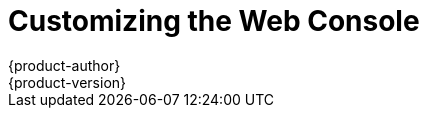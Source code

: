 [[install-config-web-console-customization]]
= Customizing the Web Console
{product-author}
{product-version}
:data-uri:
:icons:
:experimental:
:toc: macro
:toc-title:
:prewrap!:

toc::[]

ifdef::openshift-origin,openshift-enterprise[]
== Overview

Administrators can customize the
xref:../architecture/infrastructure_components/web_console.adoc#architecture-infrastructure-components-web-console[web
console] using extensions, which let you run scripts and load custom stylesheets
when the web console loads. Extension scripts allow you to override the default
behavior of the web console and customize it for your needs.

For example, extension scripts can be used to add your own
company's branding or to add company-specific capabilities. A common use case
for this is rebranding or white-labeling for different environments. You can
use the same extension code, but provide settings that change the web console.

[CAUTION]
====
Take caution making extensive changes to the web console styles or behavior
that are not documented below. While you add any scripts or stylesheets,
significant customizations might need to be reworked on upgrades as the web
console markup and behavior change in future versions.
====

[[loading-custom-scripts-and-stylesheets]]
== Loading Extension Scripts and Stylesheets

As of {product-title} 3.9, extension scripts and stylesheets can be hosted at
any `https://` URL as long as the URL is accessible from the browser. The files
might be hosted from a pod on the platform using a publicly accessible route,
or on another server outside of {product-title}.

To add scripts and stylesheets, edit the `webconsole-config` ConfigMap in the
`openshift-web-console` namespace. The web console configuration is available
in the `webconsole-config.yaml` key of the ConfigMap.

----
$ oc edit configmap/webconsole-config -n openshift-web-console
----

To add scripts, update the `extensions.scriptURLs` property. The value is an
array of URLs.

To add stylesheets, update the `extensions.stylesheetURLs` property. The value
is an array of URLs.

.Example `extensions.stylesheetURLs` Setting
[source, yaml]
----
apiVersion: v1
kind: ConfigMap
data:
  webconsole-config.yaml: |
    apiVersion: webconsole.config.openshift.io/v1
    extensions:
      scriptURLs:
        - https://example.com/scripts/menu-customization.js
        - https://example.com/scripts/nav-customization.js
      stylesheetURLs:
        - https://example.com/styles/logo.css
        - https://example.com/styles/custom-styles.css
    [...]
----

After saving the ConfigMap, the web console containers will be updated
automatically for the new extension files within a few minutes.

[NOTE]
====
Scripts and stylesheets must be served with the correct content type or they
will not be run by the browser. Scripts must be served with
`Content-Type: application/javascript`
and stylesheets with
`Content-Type: text/css`.
====

It is a best practice to wrap extension scripts in an Immediately Invoked
Function Expression (IIFE). This ensures that you do not create global
variables that conflict with the names used by the web console or by other
extensions. For example:

[source, javascript]
----
(function() {
  // Put your extension code here...
}());
----

The examples in the following sections show common ways you can customize the
web console.

[NOTE]
====
Additional extension examples are available in the
link:https://github.com/openshift/origin-web-console/tree/master/extensions/examples[OpenShift
Origin] repository on GitHub.
====

[[setting-extension-properties]]
=== Setting Extension Properties

If you have a specific extension, but want to use different text in it for each
of the environments, you can define the environment in the
web console configuration, and use the same extension script across environments.

To add extension properties, edit the `webconsole-config` ConfigMap in the
`openshift-web-console` namespace. The web console configuration is available
in the `webconsole-config.yaml` key of the ConfigMap.

----
$ oc edit configmap/webconsole-config -n openshift-web-console
----

Update the `extensions.properties` value, which is a map of key-value pairs.

[source,yaml]
----
apiVersion: v1
kind: ConfigMap
data:
  webconsole-config.yaml: |
    apiVersion: webconsole.config.openshift.io/v1
    extensions:
      [...]
      properties:
        doc_url: https://docs.openshift.com
        key1: value1
        key2: value2
    [...]
----

This results in a global variable that can be accessed by the extension, as if
the following code was executed:

[source, javascript]
----
window.OPENSHIFT_EXTENSION_PROPERTIES = {
  doc_url: "https://docs.openshift.com",
  key1: "value1",
  key2: "value2"
}
----

[[extension-option-for-external-logging-solutions]]
== Extension Option for External Logging Solutions

As of {product-title} 3.6, there is an extension option to link to external
logging solutions instead of using {product-title}'s EFK logging stack:

[source, javascript]
----
'use strict';
angular.module("mylinkextensions", ['openshiftConsole'])
       .run(function(extensionRegistry) {
          extensionRegistry.add('log-links', _.spread(function(resource, options) {
            return {
              type: 'dom',
              node: '<span><a href="https://extension-point.example.com">' + resource.metadata.name + '</a><span class="action-divider">|</span></span>'
            };
          }));
       });
hawtioPluginLoader.addModule("mylinkextensions");
----

The URL to the logging stack you are wanting to accessAD master configuration file.

Add the script as described in
xref:loading-custom-scripts-and-stylesheets[Loading Extension Scripts and Stylesheets].

[[customizing-and-disabling-the-guided-tour]]
==  Customizing and Disabling the Guided Tour

A guided tour will pop up the first time a user logs in on a particular browser.
You can enable the `auto_launch` for new users:

[source, javascript]
----
window.OPENSHIFT_CONSTANTS.GUIDED_TOURS.landing_page_tour.auto_launch = true;
----

Add the script as described in
xref:loading-custom-scripts-and-stylesheets[Loading Extension Scripts and Stylesheets].

[[customizing-documentation-links]]
== Customizing Documentation Links

Documentation links on the landing page are customizable.
`window.OPENSHIFT_CONSTANTS.CATALOG_HELP_RESOURCES` is an array of objects
containing a title and an `href`. These will be turned into links. You can
completely override the array, push or pop additional links, or modify the
attributes of existing links. For example:

[source, javascript]
----
window.OPENSHIFT_CONSTANTS.CATALOG_HELP_RESOURCES.push({
  title: 'Blog',
  href: 'https://blog.openshift.com'
});
----

Add the script as described in
xref:loading-custom-scripts-and-stylesheets[Loading Extension Scripts and Stylesheets].

[[customizing-the-logo]]
== Customizing the Logo

The following style changes the logo in the web console header:

[source, css]
----
#header-logo {
  background-image: url("https://www.example.com/images/logo.png");
  width: 190px;
  height: 20px;
}
----

Replace the *example.com* URL with a URL to an actual image, and adjust the
width and height. The ideal height is *20px*.

Add the stylesheet as described in
xref:loading-custom-scripts-and-stylesheets[Loading Extension Scripts and Stylesheets].

[[changing-links-to-documentation]]
== Changing Links to Documentation

Links to external documentation are shown in various sections of the web
console. The following example changes the URL for two given links to the
documentation:

[source, javascript]
----
window.OPENSHIFT_CONSTANTS.HELP['get_started_cli']      = "https://example.com/doc1.html";
window.OPENSHIFT_CONSTANTS.HELP['basic_cli_operations'] = "https://example.com/doc2.html";
----

Alternatively, you can change the base URL for all documentation links.

This example would result in the default help URL `\https://example.com/docs/welcome/index.html`:

[source, javascript]
----
window.OPENSHIFT_CONSTANTS.HELP_BASE_URL = "https://example.com/docs/"; <1>
----
<1> The path must end in a `/`.

Add the script as described in
xref:loading-custom-scripts-and-stylesheets[Loading Extension Scripts and Stylesheets].


[[adding-or-changing-links-to-download-the-cli]]
== Adding or Changing Links to Download the CLI

The *About* page in the web console provides download links for the
xref:../cli_reference/index.adoc#cli-reference-index[command line interface (CLI)] tools. These
links can be configured by providing both the link text and URL, so that you can
choose to point them directly to file packages, or to an external page that
points to the actual packages.

For example, to point directly to packages that can be downloaded, where the
link text is the package platform:

[source, javascript]
----
window.OPENSHIFT_CONSTANTS.CLI = {
  "Linux (32 bits)": "https://<cdn>/openshift-client-tools-linux-32bit.tar.gz",
  "Linux (64 bits)": "https://<cdn>/openshift-client-tools-linux-64bit.tar.gz",
  "Windows":         "https://<cdn>/openshift-client-tools-windows.zip",
  "Mac OS X":        "https://<cdn>/openshift-client-tools-mac.zip"
};
----

Alternatively, to point to a page that links the actual download packages, with
the *Latest Release* link text:

[source, javascript]
----
window.OPENSHIFT_CONSTANTS.CLI = {
  "Latest Release": "https://<cdn>/openshift-client-tools/latest.html"
};
----

Add the script as described in
xref:loading-custom-scripts-and-stylesheets[Loading Extension Scripts and Stylesheets].


[[customizing-the-about-page]]
=== Customizing the About Page

To provide a custom *About* page for the web console:

. Write an extension that looks like:
+
[source, javascript]
----
angular
  .module('aboutPageExtension', ['openshiftConsole'])
  .config(function($routeProvider) {
    $routeProvider
      .when('/about', {
        templateUrl: 'https://example.com/extensions/about/about.html',
        controller: 'AboutController'
      });
    }
  );

hawtioPluginLoader.addModule('aboutPageExtension');
----

. Write a customized template.
+
Start from the version of
https://github.com/openshift/origin-web-console/blob/master/app/views/about.html[*_about.html_*]
from the OpenShift Container Platform
link:https://github.com/openshift/origin-web-console/branches[release] you are
using. Within the template, there are two angular scope variables available:
`version.master.openshift` and `version.master.kubernetes`.

. Host the template at a URL with the correct Cross-Origin Resource Sharing
(CORS) response headers for the web console.

.. Set `Access-Control-Allow-Origin` response to allow requests from the web console domain.
.. Set `Access-Control-Allow-Methods` to include `GET`.
.. Set `Access-Control-Allow-Headers` to include `Content-Type`.

Alternatively, you can include the template directly in your JavaScript using AngularJS
link:https://docs.angularjs.org/api/ng/service/$templateCache[*_$templateCache_*].

Add the script as described in
xref:loading-custom-scripts-and-stylesheets[Loading Extension Scripts and Stylesheets].

[[configuring-navigation-menus]]
== Configuring Navigation Menus

[[top-navigation-dropdown-menus]]
=== Top Navigation Dropdown Menus

The top navigation bar of the web console contains the help icon and the user
dropdown menus. You can add additional menu items to these using the
link:https://github.com/openshift/angular-extension-registry[angular-extension-registry].

The available extension points are:

* `nav-help-dropdown` - the help icon dropdown menu, visible at desktop screen widths
* `nav-user-dropdown` - the user dropdown menu, visible at desktop screen widths
* `nav-dropdown-mobile` - the single menu for top navigation items at mobile screen widths

The following example extends the `nav-help-dropdown` menu, with a name of
`<myExtensionModule>`:

[NOTE]
====
`<myExtensionModule>` is a placeholder name. Each dropdown menu extension must
be unique enough so that it does not clash with any future angular modules.
====

[source, javascript]
----
angular
  .module('<myExtensionModule>', ['openshiftConsole'])
  .run([
    'extensionRegistry',
    function(extensionRegistry) {
      extensionRegistry
        .add('nav-help-dropdown', function() {
          return [
            {
              type: 'dom',
              node: '<li><a href="http://www.example.com/report" target="_blank">Report a Bug</a></li>'
            }, {
              type: 'dom',
              node: '<li class="divider"></li>'  // If you want a horizontal divider to appear in the menu
            }, {
              type: 'dom',
              node: '<li><a href="http://www.example.com/status" target="_blank">System Status</a></li>'
            }
          ];
        });
    }
  ]);

hawtioPluginLoader.addModule('<myExtensionModule>');
----

Add the script as described in
xref:loading-custom-scripts-and-stylesheets[Loading Extension Scripts and Stylesheets].

[[web-console-application-launcher]]
=== Application Launcher

The top navigation bar also contains an optional application launcher for
linking to other web applications. This dropdown menu is empty by default, but
when links are added, appears to the left of the help menu in the masthead.

[source, javascript]
----
// Add items to the application launcher dropdown menu.
window.OPENSHIFT_CONSTANTS.APP_LAUNCHER_NAVIGATION = [{
  title: "Dashboard",                    // The text label
  iconClass: "fa fa-dashboard",          // The icon you want to appear
  href: "http://example.com/dashboard",  // Where to go when this item is clicked
  tooltip: 'View dashboard'              // Optional tooltip to display on hover
}, {
  title: "Manage Account",
  iconClass: "pficon pficon-user",
  href: "http://example.com/account",
  tooltip: "Update email address or password."
}];
----

Add the script as described in
xref:loading-custom-scripts-and-stylesheets[Loading Extension Scripts and Stylesheets].

[[system-status-badge]]
=== System Status Badge

The top navigation bar can also include an optional system status badge in order
to notify users of system-wide events such as maintenance windows. To make use
of the existing styles using a yellow warning icon for the badge, follow the
example below.

[source, javascript]
----
'use strict';

angular
  .module('mysystemstatusbadgeextension', ['openshiftConsole'])
  .run([
    'extensionRegistry',
    function(extensionRegistry) {
      // Replace http://status.example.com/ with your domain
      var system_status_elem = $('<a href="http://status.example.com/"' +
      'target="_blank" class="nav-item-iconic system-status"><span title="' +
      'System Status" class="fa status-icon pficon-warning-triangle-o">' +
      '</span></a>');

      // Add the extension point to the registry so the badge appears
      // To disable the badge, comment this block out
      extensionRegistry
        .add('nav-system-status', function() {
          return [{
            type: 'dom',
            node: system_status_elem
          }];
        });
    }
  ]);

hawtioPluginLoader.addModule('mysystemstatusbadgeextension');
----

Add the script as described in
xref:loading-custom-scripts-and-stylesheets[Loading Extension Scripts and Stylesheets].

[[web-console-project-left-navigation]]
=== Project Left Navigation

When navigating within a project, a menu appears on the left with primary and
secondary navigation. This menu structure is defined as a constant and can be
overridden or modified.

[NOTE]
====
Significant customizations to the project navigation may affect the user
experience and should be done with careful consideration. You may need to update
this customization in future upgrades if you modify existing navigation items.
====

[source, javascript]
----
// Append a new primary nav item.  This is a simple direct navigation item
// with no secondary menu.
window.OPENSHIFT_CONSTANTS.PROJECT_NAVIGATION.push({
  label: "Dashboard",           // The text label
  iconClass: "fa fa-dashboard", // The icon you want to appear
  href: "/dashboard"            // Where to go when this nav item is clicked.
                                // Relative URLs are pre-pended with the path
                                // '/project/<project-name>'
});

// Splice a primary nav item to a specific spot in the list.  This primary item has
// a secondary menu.
window.OPENSHIFT_CONSTANTS.PROJECT_NAVIGATION.splice(2, 0, { // Insert at the third spot
  label: "Git",
  iconClass: "fa fa-code",
  secondaryNavSections: [       // Instead of an href, a sub-menu can be defined
    {
      items: [
        {
          label: "Branches",
          href: "/git/branches",
          prefixes: [
            "/git/branches/"     // Defines prefix URL patterns that will cause
                                 // this nav item to show the active state, so
                                 // tertiary or lower pages show the right context
          ]
        }
      ]
    },
    {
      header: "Collaboration",   // Sections within a sub-menu can have an optional header
      items: [
        {
          label: "Pull Requests",
          href: "/git/pull-requests",
          prefixes: [
            "/git/pull-requests/"
          ]
        }
      ]
    }
  ]
});

// Add a primary item to the top of the list.  This primary item is shown conditionally.
window.OPENSHIFT_CONSTANTS.PROJECT_NAVIGATION.unshift({
  label: "Getting Started",
  iconClass: "pficon pficon-screen",
  href: "/getting-started",
  prefixes: [                   // Primary nav items can also specify prefixes to trigger
    "/getting-started/"         // active state
  ],
  isValid: function() {         // Primary or secondary items can define an isValid
    return isNewUser;           // function. If present it will be called to test whether
                                // the item should be shown, it should return a boolean
  }
});

// Modify an existing menu item
var applicationsMenu = _.find(window.OPENSHIFT_CONSTANTS.PROJECT_NAVIGATION, { label: 'Applications' });
applicationsMenu.secondaryNavSections.push({ // Add a new secondary nav section to the Applications menu
  // my secondary nav section
});
----

Add the script as described in
xref:loading-custom-scripts-and-stylesheets[Loading Extension Scripts and Stylesheets].

[[configuring-featured-applications]]
== Configuring Featured Applications

The web console has an optional list of featured application links in its
landing page catalog. These appear near the top of the page and can have an
icon, a title, a short description, and a link.

image::featured_applications.png["Featured Applications"]

[source, javascript]
----
// Add featured applications to the top of the catalog.
window.OPENSHIFT_CONSTANTS.SAAS_OFFERINGS = [{
  title: "Dashboard",                         // The text label
  icon: "fa fa-dashboard",                    // The icon you want to appear
  url: "http://example.com/dashboard",        // Where to go when this item is clicked
  description: "Open application dashboard."  // Short description
}, {
  title: "System Status",
  icon: "fa fa-heartbeat",
  url: "http://example.com/status",
  description: "View system alerts and outages."
}, {
  title: "Manage Account",
  icon: "pficon pficon-user",
  url: "http://example.com/account",
  description: "Update email address or password."
}];
----

Add the script as described in
xref:loading-custom-scripts-and-stylesheets[Loading Extension Scripts and Stylesheets].

[[configuring-catalog-categories]]
== Configuring Catalog Categories

Catalog categories organize the display of items in the web console catalog
landing page. Each category has one or more subcategories. A builder image,
template, or service is grouped in a subcategory if it includes a tag listed in
the matching subcategory tags, and an item can appear in more than one subcategory.
Categories and subcategories only display if they contain at least one item.

[NOTE]
====
Significant customizations to the catalog categories may affect the user
experience and should be done with careful consideration. You may need to update
this customization in future upgrades if you modify existing category items.
====

[source, javascript]
----
// Find the Languages category.
var category = _.find(window.OPENSHIFT_CONSTANTS.SERVICE_CATALOG_CATEGORIES,
                      { id: 'languages' });
// Add Go as a new subcategory under Languages.
category.subCategories.splice(2,0,{ // Insert at the third spot.
  // Required. Must be unique.
  id: "go",
  // Required.
  label: "Go",
  // Optional. If specified, defines a unique icon for this item.
  icon: "icon-go-gopher",
  // Required. Items matching any tag will appear in this subcategory.
  tags: [
    "go",
    "golang"
  ]
});

// Add a Featured category as the first category tab.
window.OPENSHIFT_CONSTANTS.SERVICE_CATALOG_CATEGORIES.unshift({
  // Required. Must be unique.
  id: "featured",
  // Required
  label: "Featured",
  subCategories: [
    {
      // Required. Must be unique.
      id: "go",
      // Required.
      label: "Go",
      // Optional. If specified, defines a unique icon for this item.
      icon: "icon-go-gopher",
      // Required. Items matching any tag will appear in this subcategory.
      tags: [
        "go",
        "golang"
      ]
    },
    {
      // Required. Must be unique.
      id: "jenkins",
      // Required.
      label: "Jenkins",
      // Optional. If specified, defines a unique icon for this item.
      icon: "icon-jenkins",
      // Required. Items matching any tag will appear in this subcategory.
      tags: [
        "jenkins"
      ]
    }
  ]
});
----

Add the script as described in
xref:loading-custom-scripts-and-stylesheets[Loading Extension Scripts and Stylesheets].

[[configuring-quota-notification-messages]]
== Configuring Quota Notification Messages

Whenever a user reaches a quota, a quota notification is put into the notification drawer.
A custom quota notification message, per
xref:../dev_guide/compute_resources.adoc#dev-managed-by-quota[quota resource type], can be added to the notification. For example:

[source, html]
----
Your project is over quota. It is using 200% of 2 cores CPU (Limit). Upgrade
to <a href='https://www.openshift.com'>OpenShift Online Pro</a> if you need
additional resources.
----

The "Upgrade to..." part of the notification is the custom message and may
contain HTML such as links to additional resources.

[NOTE]
====
Since the quota message is HTML markup, any special characters need to be
properly escaped for HTML.
====

Set the `window.OPENSHIFT_CONSTANTS.QUOTA_NOTIFICATION_MESSAGE` property in an
extension script to customize the message for each resource.

[source, javascript]
----
// Set custom notification messages per quota type/key
window.OPENSHIFT_CONSTANTS.QUOTA_NOTIFICATION_MESSAGE = {
  'pods': 'Upgrade to <a href="https://www.openshift.com">OpenShift Online Pro</a> if you need additional resources.',
  'limits.memory': 'Upgrade to <a href="https://www.openshift.com">OpenShift Online Pro</a> if you need additional resources.'
};
----

Add the script as described in
xref:loading-custom-scripts-and-stylesheets[Loading Extension Scripts and Stylesheets].

[[configuring-the-create-from-url-namespace-whitelist]]
== Configuring the Create From URL Namespace Whitelist

xref:../dev_guide/create_from_url.adoc#dev-guide-create-from-url[Create from URL]
only works with image streams or templates from namespaces that have been
explicitly specified in `OPENSHIFT_CONSTANTS.CREATE_FROM_URL_WHITELIST`.  To add
namespaces to the whitelist, follow these steps:

[NOTE]
====
`openshift` is included in the whitelist by default. Do not remove it.
====

[source, javascript]
----
// Add a namespace containing the image streams and/or templates
window.OPENSHIFT_CONSTANTS.CREATE_FROM_URL_WHITELIST.push(
  'shared-stuff'
);
----

Add the script as described in
xref:loading-custom-scripts-and-stylesheets[Loading Extension Scripts and Stylesheets].

[[disabling-copy-login-command]]
== Disabling the Copy Login Command

The web console allows users to copy a login command, including the current
access token, to the clipboard from the user menu and the Command Line Tools
page. This function can be changed so that the user's access token is not
included in the copied command.

[source, javascript]
----
// Do not copy the user's access token in the copy login command.
window.OPENSHIFT_CONSTANTS.DISABLE_COPY_LOGIN_COMMAND = true;
----

Add the script as described in
xref:loading-custom-scripts-and-stylesheets[Loading Extension Scripts and Stylesheets].

[[web-console-enable-wildcard-routes]]
=== Enabling Wildcard Routes

If you enabled wildcard routes for a router, you can also enable wildcard
routes in the web console. This lets users enter hostnames starting with an
asterisk like `*.example.com` when creating a route. To enable wildcard routes:

[source, jsvascript]
----
window.OPENSHIFT_CONSTANTS.DISABLE_WILDCARD_ROUTES = false;
----

Add the script as described in
xref:loading-custom-scripts-and-stylesheets[Loading Extension Scripts and Stylesheets].

xref:../install_config/router/default_haproxy_router.adoc#using-wildcard-routes[Learn
how to configure HAProxy routers to allow wildcard routes].

[[customizing-the-login-page]]
== Customizing the Login Page

You can also change the login page, and the login provider selection page for
the web console. Run the following commands to create templates you can modify:

----
$ oc adm create-login-template > login-template.html
$ oc adm create-provider-selection-template > provider-selection-template.html
----

Edit the file to change the styles or add content, but be careful not to remove
any required parameters inside the curly brackets.

To use your custom login page or provider selection page, set the following
options in the master configuration file:

[source, yaml]
----
oauthConfig:
  ...
  templates:
    login: /path/to/login-template.html
    providerSelection: /path/to/provider-selection-template.html
----

Relative paths are resolved relative to the master configuration file. You must
restart the server after changing this configuration.

When there are multiple login providers configured or when the
xref:../install_config/configuring_authentication.adoc#identity-providers[`alwaysShowProviderSelection`]
option in the *_master-config.yaml_* file is set to *true*, each time a user's
token to {product-title} expires, the user is presented with this custom page
before they can proceed with other tasks.

[[custom-login-page-example-usage]]
=== Example Usage

Custom login pages can be used to create Terms of Service information. They can
also be helpful if you use a third-party login provider, like GitHub or Google,
to show users a branded page that they trust and expect before being redirected
to the authentication provider.

[[customizing-the-oauth-error-page]]
== Customizing the OAuth Error Page

When errors occur during authentication, you can change the page shown.

.  Run the following command to create a template you can modify:
+
----
$ oc adm create-error-template > error-template.html
----

.  Edit the file to change the styles or add content.
+
You can use the `Error` and `ErrorCode` variables in the template. To use
your custom error page, set the following option in the master configuration
file:
+
[source, yaml]
----
oauthConfig:
  ...
  templates:
    error: /path/to/error-template.html
----
+
Relative paths are resolved relative to the master configuration file.

.  You must restart the server after changing this configuration.

[[changing-the-logout-url]]
== Changing the Logout URL

You can change the location a console user is sent to when logging out of
the console by modifying the `clusterInfo.logoutPublicURL` parameter in the
`webconsole-config` ConfigMap.

----
$ oc edit configmap/webconsole-config -n openshift-web-console
----

Here is an example that changes the logout URL to `https://www.example.com/logout`:

[source, yaml]
----
apiVersion: v1
kind: ConfigMap
data:
  webconsole-config.yaml: |
    apiVersion: webconsole.config.openshift.io/v1
    clusterInfo:
      [...]
      logoutPublicURL: "https://www.example.com/logout"
    [...]
----

This can be useful when authenticating with
xref:../install_config/configuring_authentication.adoc#RequestHeaderIdentityProvider[Request
Header] and OAuth or
xref:../install_config/configuring_authentication.adoc#OpenID[OpenID] identity
providers, which require visiting an external URL to destroy single sign-on
sessions.

[[ansible-config-web-console-customizations]]
== Configuring Web Console Customizations with Ansible

During
xref:../install_config/install/advanced_install.adoc#install-config-install-advanced-install[advanced installations],
many modifications to the web console can be configured using
xref:../install_config/install/advanced_install.adoc#advanced-install-configuring-global-proxy[the following parameters], which are configurable in the inventory file:

- xref:changing-the-logout-url[`openshift_master_logout_url`]
- xref:loading-custom-scripts-and-stylesheets[`openshift_web_console_extension_script_urls`]
- xref:loading-custom-scripts-and-stylesheets[`openshift_web_console_extension_stylesheet_urls`]
- xref:customizing-the-login-page[`openshift_master_oauth_template`]
- xref:../install_config/cluster_metrics.adoc#install-config-cluster-metrics[`openshift_master_metrics_public_url`]
- xref:../install_config/aggregate_logging.adoc#install-config-aggregate-logging[`openshift_master_logging_public_url`]

.Example Web Console Customization with Ansible
[source, bash]
----
# Configure `clusterInfo.logoutPublicURL` in the web console configuration
# See: https://docs.openshift.com/enterprise/latest/install_config/web_console_customization.html#changing-the-logout-url
#openshift_master_logout_url=https://example.com/logout

# Configure extension scripts for web console customization
# See: https://docs.openshift.com/enterprise/latest/install_config/web_console_customization.html#loading-custom-scripts-and-stylesheets
#openshift_web_console_extension_script_urls=['https://example.com/scripts/menu-customization.js','https://example.com/scripts/nav-customization.js']

# Configure extension stylesheets for web console customization
# See: https://docs.openshift.com/enterprise/latest/install_config/web_console_customization.html#loading-custom-scripts-and-stylesheets
#openshift_web_console_extension_stylesheet_urls=['https://example.com/styles/logo.css','https://example.com/styles/custom-styles.css']

# Configure a custom login template in the master config
# See: https://docs.openshift.com/enterprise/latest/install_config/web_console_customization.html#customizing-the-login-page
#openshift_master_oauth_template=/path/on/host/to/login-template.html

# Configure `clusterInfo.metricsPublicURL` in the web console configuration for cluster metrics. Ansible is also able to configure metrics for you.
# See: https://docs.openshift.com/enterprise/latest/install_config/cluster_metrics.html
#openshift_master_metrics_public_url=https://hawkular-metrics.example.com/hawkular/metrics

# Configure `clusterInfo.loggingPublicURL` in the web console configuration for aggregate logging. Ansible is also able to install logging for you.
# See: https://docs.openshift.com/enterprise/latest/install_config/aggregate_logging.html
#openshift_master_logging_public_url=https://kibana.example.com
----
